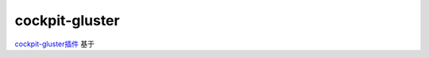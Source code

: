 .. _cockpit-gluster:

=================
cockpit-gluster
=================

`cockpit-gluster插件 <https://github.com/gluster/cockpit-gluster>`_ 基于

